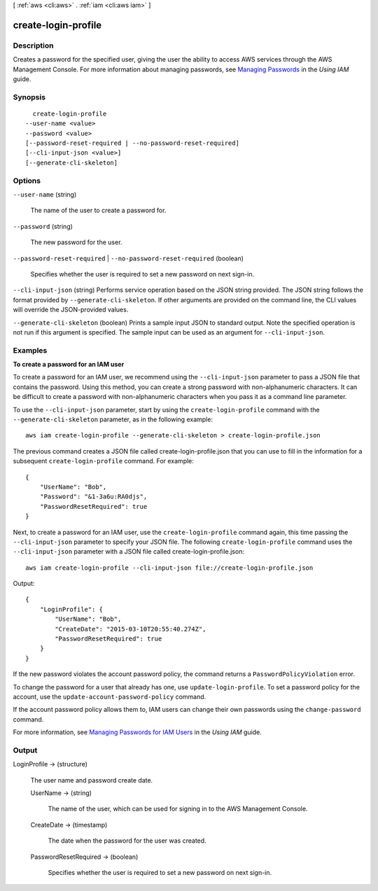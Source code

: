 [ :ref:`aws <cli:aws>` . :ref:`iam <cli:aws iam>` ]

.. _cli:aws iam create-login-profile:


********************
create-login-profile
********************



===========
Description
===========



Creates a password for the specified user, giving the user the ability to access AWS services through the AWS Management Console. For more information about managing passwords, see `Managing Passwords`_ in the *Using IAM* guide. 



========
Synopsis
========

::

    create-login-profile
  --user-name <value>
  --password <value>
  [--password-reset-required | --no-password-reset-required]
  [--cli-input-json <value>]
  [--generate-cli-skeleton]




=======
Options
=======

``--user-name`` (string)


  The name of the user to create a password for.

  

``--password`` (string)


  The new password for the user.

  

``--password-reset-required`` | ``--no-password-reset-required`` (boolean)


  Specifies whether the user is required to set a new password on next sign-in. 

  

``--cli-input-json`` (string)
Performs service operation based on the JSON string provided. The JSON string follows the format provided by ``--generate-cli-skeleton``. If other arguments are provided on the command line, the CLI values will override the JSON-provided values.

``--generate-cli-skeleton`` (boolean)
Prints a sample input JSON to standard output. Note the specified operation is not run if this argument is specified. The sample input can be used as an argument for ``--cli-input-json``.



========
Examples
========

**To create a password for an IAM user**

To create a password for an IAM user, we recommend using the ``--cli-input-json`` parameter to pass a JSON file that contains the password. Using this method, you can create a strong password with non-alphanumeric characters. It can be difficult to create a password with non-alphanumeric characters when you pass it as a command line parameter.

To use the ``--cli-input-json`` parameter, start by using the ``create-login-profile`` command with the ``--generate-cli-skeleton`` parameter, as in the following example::

  aws iam create-login-profile --generate-cli-skeleton > create-login-profile.json

The previous command creates a JSON file called create-login-profile.json that you can use to fill in the information for a subsequent ``create-login-profile`` command. For example::

  {
      "UserName": "Bob",
      "Password": "&1-3a6u:RA0djs",
      "PasswordResetRequired": true
  }

Next, to create a password for an IAM user, use the ``create-login-profile`` command again, this time passing the ``--cli-input-json`` parameter to specify your JSON file. The following ``create-login-profile`` command uses the ``--cli-input-json`` parameter with a JSON file called create-login-profile.json::

  aws iam create-login-profile --cli-input-json file://create-login-profile.json

Output::

  {
      "LoginProfile": {
          "UserName": "Bob",
          "CreateDate": "2015-03-10T20:55:40.274Z",
          "PasswordResetRequired": true
      }
  }

If the new password violates the account password policy, the command returns a ``PasswordPolicyViolation`` error.

To change the password for a user that already has one, use ``update-login-profile``. To set a password policy for the account, use the ``update-account-password-policy`` command. 

If the account password policy allows them to, IAM users can change their own passwords using the ``change-password`` command.

For more information, see `Managing Passwords for IAM Users`_ in the *Using IAM* guide.

.. _`Managing Passwords for IAM Users`: http://docs.aws.amazon.com/IAM/latest/UserGuide/credentials-add-pwd-for-user.html

======
Output
======

LoginProfile -> (structure)

  

  The user name and password create date.

  

  UserName -> (string)

    

    The name of the user, which can be used for signing in to the AWS Management Console.

    

    

  CreateDate -> (timestamp)

    

    The date when the password for the user was created.

    

    

  PasswordResetRequired -> (boolean)

    

    Specifies whether the user is required to set a new password on next sign-in.

    

    

  



.. _Managing Passwords: http://docs.aws.amazon.com/IAM/latest/UserGuide/Using_ManagingLogins.html
